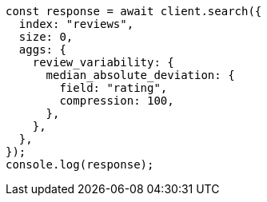 // This file is autogenerated, DO NOT EDIT
// Use `node scripts/generate-docs-examples.js` to generate the docs examples

[source, js]
----
const response = await client.search({
  index: "reviews",
  size: 0,
  aggs: {
    review_variability: {
      median_absolute_deviation: {
        field: "rating",
        compression: 100,
      },
    },
  },
});
console.log(response);
----
